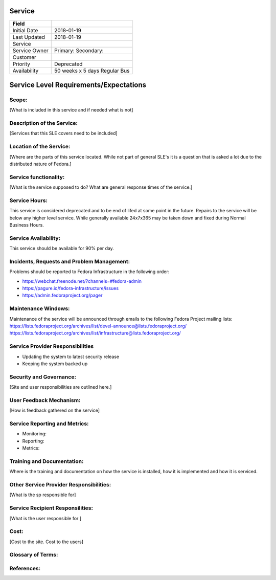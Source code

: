 =========
 Service
=========

+---------------+----------------------------------------+
| Field         |                                        |
+===============+========================================+
| Initial Date  |  2018-01-19                            |
+---------------+----------------------------------------+
| Last Updated  |  2018-01-19                            |
+---------------+----------------------------------------+
| Service       |                                        |
|               |                                        |
+---------------+----------------------------------------+
| Service Owner |  Primary:                              |
|               |  Secondary:                            |
+---------------+----------------------------------------+
| Customer      |                                        |
|               |                                        |
+---------------+----------------------------------------+
| Priority      |  Deprecated                            |
+---------------+----------------------------------------+
| Availability  |  50 weeks x 5 days Regular Bus         |
+---------------+----------------------------------------+

=========================================
 Service Level Requirements/Expectations
=========================================

Scope:
======
[What is included in this service and if needed what is not]


Description of the Service:
===========================
[Services that this SLE covers need to be included]

Location of the Service:
========================
[Where are the parts of this service located. While not part of
general SLE's it is a question that is asked a lot due to the
distributed nature of Fedora.]

Service functionality:
======================
[What is the service supposed to do? What are general response times
of the service.]

Service Hours:
==============

This service is considered deprecated and to be end of lifed at some
point in the future. Repairs to the service will be below any higher
level service. While generally available 24x7x365 may be taken down
and fixed during Normal Business Hours.

Service Availability:
=====================
This service should be available for 90% per day.

Incidents, Requests and Problem Management:
=========================================== 
Problems should be reported to Fedora Infrastructure in the following
order:

* https://webchat.freenode.net/?channels=#fedora-admin
* https://pagure.io/fedora-infrastructure/issues
* https://admin.fedoraproject.org/pager


Maintenance Windows:
====================
Maintenance of the service will be announced through emails to the
following Fedora Project mailing lists:
https://lists.fedoraproject.org/archives/list/devel-announce@lists.fedoraproject.org/
https://lists.fedoraproject.org/archives/list/infrastructure@lists.fedoraproject.org/

Service Provider Responsibilities
=================================
* Updating the system to latest security release
* Keeping the system backed up

Security and Governance:
========================
[Site and user responsibilities are outlined here.]

User Feedback Mechanism:
========================
[How is feedback gathered on the service]

Service Reporting and Metrics:
==============================
- Monitoring:
- Reporting:
- Metrics:

Training and Documentation:
===========================
Where is the training and documentation on how the service is
installed, how it is implemented and how it is serviced.

Other Service Provider Responsibilities:
========================================
[What is the sp responsible for]

Service Recipient Responsilities:
=================================
[What is the user responsible for ]

Cost:
=====
[Cost to the site. Cost to the users]


Glossary of Terms:
==================

References:
===========

